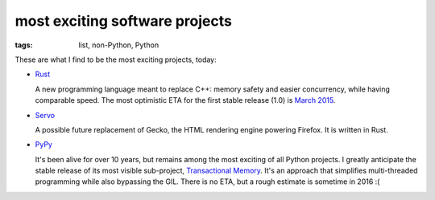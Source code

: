 most exciting software projects
===============================

:tags: list, non-Python, Python



These are what I find to be the most exciting projects, today:

* Rust__

  A new programming language meant to replace C++:
  memory safety and easier concurrency, while having comparable speed.
  The most optimistic ETA for the first stable release (1.0) is `March 2015`__.

* Servo__

  A possible future replacement of Gecko, the HTML rendering
  engine powering Firefox. It is written in Rust.

* PyPy__

  It's been alive for over 10 years, but remains among the most
  exciting of all Python projects. I greatly anticipate the stable
  release of its most visible sub-project, `Transactional Memory`__.
  It's an approach that simplifies multi-threaded programming while
  also bypassing the GIL. There is no ETA, but a rough estimate is
  sometime in 2016 :(


__ http://pypy.org
__ http://pypy.org/tmdonate2.html
__ http://www.rust-lang.org
__ http://blog.rust-lang.org/2014/12/12/1.0-Timeline.html
__ https://github.com/servo/servo
